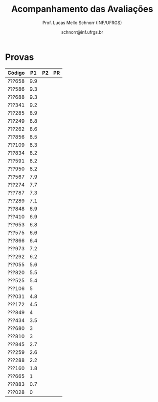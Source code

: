 # -*- coding: utf-8 -*-
# -*- mode: org -*-

#+Title: Acompanhamento das Avaliações
#+Author: Prof. Lucas Mello Schnorr (INF/UFRGS)
#+Date: schnorr@inf.ufrgs.br

#+LATEX_CLASS: article
#+LATEX_CLASS_OPTIONS: [10pt, twocolumn, a4paper]
#+LATEX_HEADER: \input{org-babel.tex}

#+OPTIONS: toc:nil
#+STARTUP: overview indent
#+TAGS: Lucas(L) noexport(n) deprecated(d)
#+EXPORT_SELECT_TAGS: export
#+EXPORT_EXCLUDE_TAGS: noexport

* Provas

| Código |  P1 | P2 | PR |
|--------+-----+----+----|
| ???658 | 9.9 |    |    |
| ???586 | 9.3 |    |    |
| ???688 | 9.3 |    |    |
| ???341 | 9.2 |    |    |
| ???285 | 8.9 |    |    |
| ???249 | 8.8 |    |    |
| ???262 | 8.6 |    |    |
| ???856 | 8.5 |    |    |
| ???109 | 8.3 |    |    |
| ???834 | 8.2 |    |    |
| ???591 | 8.2 |    |    |
| ???950 | 8.2 |    |    |
| ???567 | 7.9 |    |    |
| ???274 | 7.7 |    |    |
| ???787 | 7.3 |    |    |
| ???289 | 7.1 |    |    |
| ???848 | 6.9 |    |    |
| ???410 | 6.9 |    |    |
| ???653 | 6.8 |    |    |
| ???575 | 6.6 |    |    |
| ???866 | 6.4 |    |    |
| ???973 | 7.2 |    |    |
| ???292 | 6.2 |    |    |
| ???055 | 5.6 |    |    |
| ???820 | 5.5 |    |    |
| ???525 | 5.4 |    |    |
| ???106 |   5 |    |    |
| ???031 | 4.8 |    |    |
| ???172 | 4.5 |    |    |
| ???849 |   4 |    |    |
| ???434 | 3.5 |    |    |
| ???680 |   3 |    |    |
| ???810 |   3 |    |    |
| ???845 | 2.7 |    |    |
| ???259 | 2.6 |    |    |
| ???288 | 2.2 |    |    |
| ???160 | 1.8 |    |    |
| ???665 |   1 |    |    |
| ???883 | 0.7 |    |    |
| ???028 |   0 |    |    |

